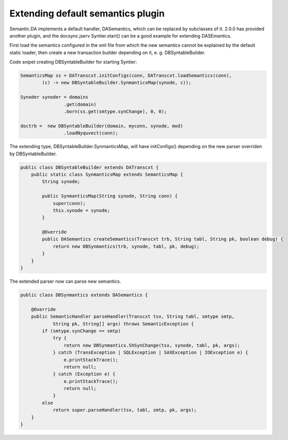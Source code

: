 Extending default semantics plugin
----------------------------------

Semantic.DA implements a default handler, DASemantics, which can be replaced by
subclasses of it. 2.0.0 has provided another plugin, and the docsync.jserv
Syntier.start() can be a good example for extending DASEmantics. 

First load the semantics configured in the xml file from which the new semantics
cannot be explained by the default static loader, then create a new transaction 
builder depending on it, e. g. DBSyntableBuilder.  

Code snipet creating DBSyntableBuilder for starting Syntier:

.. code-block:: java

		SemanticsMap ss = DATranscxt.initConfigs(conn, DATranscxt.loadSemantics(conn),
			(c) -> new DBSyntableBuilder.SynmanticsMap(synode, c));
		
		Synoder synoder = domains
				.get(domain)
				.born(ss.get(smtype.synChange), 0, 0);
		
		doctrb =  new DBSyntableBuilder(domain, myconn, synode, mod)
				.loadNyquvect(conn);
..

The extending type, DBSyntableBuilder.SynmanticsMap, will have initConfigs()
depending on the new parser overriden by DBSyntableBuilder.

.. code-block:: java

    public class DBSyntableBuilder extends DATranscxt {
        public static class SynmanticsMap extends SemanticsMap {
            String synode;
        
            public SynmanticsMap(String synode, String conn) {
                super(conn);
                this.synode = synode;
            }
        
            @Override
            public DASemantics createSemantics(Transcxt trb, String tabl, String pk, boolean debug) {
                return new DBSynmantics(trb, synode, tabl, pk, debug);
            }
        }
    }
..

The extended parser now can parse new semantics. 

.. code-block:: java

    public class DBSynmantics extends DASemantics {

        @Override
        public SemanticHandler parseHandler(Transcxt tsx, String tabl, smtype smtp,
                String pk, String[] args) throws SemanticException {
            if (smtype.synChange == smtp)
                try {
                    return new DBSynmantics.ShSynChange(tsx, synode, tabl, pk, args);
                } catch (TransException | SQLException | SAXException | IOException e) {
                    e.printStackTrace();
                    return null;
                } catch (Exception e) {
                    e.printStackTrace();
                    return null;
                }
            else
                return super.parseHandler(tsx, tabl, smtp, pk, args);
        }
    }
..